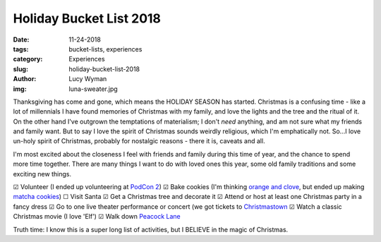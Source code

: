 Holiday Bucket List 2018
========================
:date: 11-24-2018
:tags: bucket-lists, experiences
:category: Experiences
:slug: holiday-bucket-list-2018
:author: Lucy Wyman
:img: luna-sweater.jpg

Thanksgiving has come and gone, which means the HOLIDAY SEASON has
started. Christmas is a confusing time - like a lot of millennials I
have found memories of Christmas with my family, and love the lights
and the tree and the ritual of it. On the other hand I've outgrown the
temptations of materialism; I don't *need* anything, and am not sure
what my friends and family want. But to say I love the spirit of
Christmas sounds weirdly religious, which I'm emphatically not. So...I
love un-holy spirit of Christmas, probably for nostalgic reasons -
there it is, caveats and all.

I'm most excited about the closeness I feel with friends and family
during this time of year, and the chance to spend more time together.
There are many things I want to do with loved ones this year, some old
family traditions and some exciting new things. 

☑  Volunteer (I ended up volunteering at `PodCon 2`_)
☑  Bake cookies (I'm thinking `orange and clove`_, but ended up making `matcha cookies`_)
☐  Visit Santa
☑  Get a Christmas tree and decorate it
☑  Attend or host at least one Christmas party in a fancy dress
☑  Go to one live theater performance or concert (we got tickets to `Christmastown`_
☑  Watch a classic Christmas movie (I love 'Elf')
☑  Walk down `Peacock Lane`_

Truth time: I know this is a super long list of activities, but I
BELIEVE in the magic of Christmas.

.. _orange and clove: https://www.geniuskitchen.com/recipe/soft-orange-clove-gingerbread-cookies-193875
.. _matcha cookies: http://recipes.lucywyman.me/matcha-cookies.html
.. _Christmastown: https://www.seattlepublictheater.org/christmastown
.. _Peacock Lane: https://www.peacocklane.org/
.. _PodCon 2: https://www.podcon.com/
